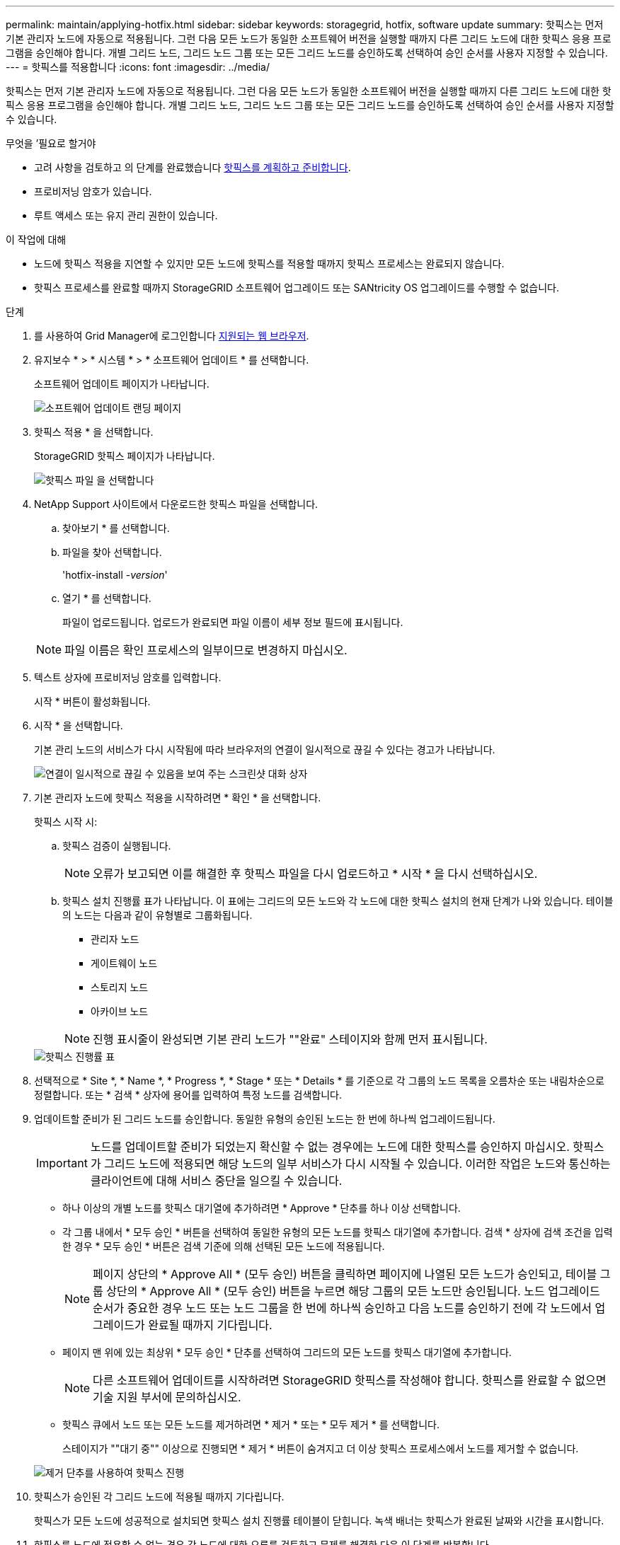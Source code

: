 ---
permalink: maintain/applying-hotfix.html 
sidebar: sidebar 
keywords: storagegrid, hotfix, software update 
summary: 핫픽스는 먼저 기본 관리자 노드에 자동으로 적용됩니다. 그런 다음 모든 노드가 동일한 소프트웨어 버전을 실행할 때까지 다른 그리드 노드에 대한 핫픽스 응용 프로그램을 승인해야 합니다. 개별 그리드 노드, 그리드 노드 그룹 또는 모든 그리드 노드를 승인하도록 선택하여 승인 순서를 사용자 지정할 수 있습니다. 
---
= 핫픽스를 적용합니다
:icons: font
:imagesdir: ../media/


[role="lead"]
핫픽스는 먼저 기본 관리자 노드에 자동으로 적용됩니다. 그런 다음 모든 노드가 동일한 소프트웨어 버전을 실행할 때까지 다른 그리드 노드에 대한 핫픽스 응용 프로그램을 승인해야 합니다. 개별 그리드 노드, 그리드 노드 그룹 또는 모든 그리드 노드를 승인하도록 선택하여 승인 순서를 사용자 지정할 수 있습니다.

.무엇을 &#8217;필요로 할거야
* 고려 사항을 검토하고 의 단계를 완료했습니다 xref:hotfix-planning-and-preparation.adoc[핫픽스를 계획하고 준비합니다].
* 프로비저닝 암호가 있습니다.
* 루트 액세스 또는 유지 관리 권한이 있습니다.


.이 작업에 대해
* 노드에 핫픽스 적용을 지연할 수 있지만 모든 노드에 핫픽스를 적용할 때까지 핫픽스 프로세스는 완료되지 않습니다.
* 핫픽스 프로세스를 완료할 때까지 StorageGRID 소프트웨어 업그레이드 또는 SANtricity OS 업그레이드를 수행할 수 없습니다.


.단계
. 를 사용하여 Grid Manager에 로그인합니다 xref:../admin/web-browser-requirements.adoc[지원되는 웹 브라우저].
. 유지보수 * > * 시스템 * > * 소프트웨어 업데이트 * 를 선택합니다.
+
소프트웨어 업데이트 페이지가 나타납니다.

+
image::../media/software_update_landing.png[소프트웨어 업데이트 랜딩 페이지]

. 핫픽스 적용 * 을 선택합니다.
+
StorageGRID 핫픽스 페이지가 나타납니다.

+
image::../media/hotfix_choose_file.png[핫픽스 파일 을 선택합니다]

. NetApp Support 사이트에서 다운로드한 핫픽스 파일을 선택합니다.
+
.. 찾아보기 * 를 선택합니다.
.. 파일을 찾아 선택합니다.
+
'hotfix-install -_version_'

.. 열기 * 를 선택합니다.
+
파일이 업로드됩니다. 업로드가 완료되면 파일 이름이 세부 정보 필드에 표시됩니다.

+

NOTE: 파일 이름은 확인 프로세스의 일부이므로 변경하지 마십시오.



. 텍스트 상자에 프로비저닝 암호를 입력합니다.
+
시작 * 버튼이 활성화됩니다.

. 시작 * 을 선택합니다.
+
기본 관리 노드의 서비스가 다시 시작됨에 따라 브라우저의 연결이 일시적으로 끊길 수 있다는 경고가 나타납니다.

+
image::../media/apply_hotfix_warning.gif[연결이 일시적으로 끊길 수 있음을 보여 주는 스크린샷 대화 상자]

. 기본 관리자 노드에 핫픽스 적용을 시작하려면 * 확인 * 을 선택합니다.
+
핫픽스 시작 시:

+
.. 핫픽스 검증이 실행됩니다.
+

NOTE: 오류가 보고되면 이를 해결한 후 핫픽스 파일을 다시 업로드하고 * 시작 * 을 다시 선택하십시오.

.. 핫픽스 설치 진행률 표가 나타납니다. 이 표에는 그리드의 모든 노드와 각 노드에 대한 핫픽스 설치의 현재 단계가 나와 있습니다. 테이블의 노드는 다음과 같이 유형별로 그룹화됩니다.
+
*** 관리자 노드
*** 게이트웨이 노드
*** 스토리지 노드
*** 아카이브 노드


+

NOTE: 진행 표시줄이 완성되면 기본 관리 노드가 ""완료" 스테이지와 함께 먼저 표시됩니다.



+
image::../media/hotfix_progress_table.png[핫픽스 진행률 표]

. 선택적으로 * Site *, * Name *, * Progress *, * Stage * 또는 * Details * 를 기준으로 각 그룹의 노드 목록을 오름차순 또는 내림차순으로 정렬합니다. 또는 * 검색 * 상자에 용어를 입력하여 특정 노드를 검색합니다.
. 업데이트할 준비가 된 그리드 노드를 승인합니다. 동일한 유형의 승인된 노드는 한 번에 하나씩 업그레이드됩니다.
+

IMPORTANT: 노드를 업데이트할 준비가 되었는지 확신할 수 없는 경우에는 노드에 대한 핫픽스를 승인하지 마십시오. 핫픽스가 그리드 노드에 적용되면 해당 노드의 일부 서비스가 다시 시작될 수 있습니다. 이러한 작업은 노드와 통신하는 클라이언트에 대해 서비스 중단을 일으킬 수 있습니다.

+
** 하나 이상의 개별 노드를 핫픽스 대기열에 추가하려면 * Approve * 단추를 하나 이상 선택합니다.
** 각 그룹 내에서 * 모두 승인 * 버튼을 선택하여 동일한 유형의 모든 노드를 핫픽스 대기열에 추가합니다. 검색 * 상자에 검색 조건을 입력한 경우 * 모두 승인 * 버튼은 검색 기준에 의해 선택된 모든 노드에 적용됩니다.
+

NOTE: 페이지 상단의 * Approve All * (모두 승인) 버튼을 클릭하면 페이지에 나열된 모든 노드가 승인되고, 테이블 그룹 상단의 * Approve All * (모두 승인) 버튼을 누르면 해당 그룹의 모든 노드만 승인됩니다. 노드 업그레이드 순서가 중요한 경우 노드 또는 노드 그룹을 한 번에 하나씩 승인하고 다음 노드를 승인하기 전에 각 노드에서 업그레이드가 완료될 때까지 기다립니다.

** 페이지 맨 위에 있는 최상위 * 모두 승인 * 단추를 선택하여 그리드의 모든 노드를 핫픽스 대기열에 추가합니다.
+

NOTE: 다른 소프트웨어 업데이트를 시작하려면 StorageGRID 핫픽스를 작성해야 합니다. 핫픽스를 완료할 수 없으면 기술 지원 부서에 문의하십시오.

** 핫픽스 큐에서 노드 또는 모든 노드를 제거하려면 * 제거 * 또는 * 모두 제거 * 를 선택합니다.
+
스테이지가 ""대기 중"" 이상으로 진행되면 * 제거 * 버튼이 숨겨지고 더 이상 핫픽스 프로세스에서 노드를 제거할 수 없습니다.

+
image::../media/approve_all_progresstable.png[제거 단추를 사용하여 핫픽스 진행]



. 핫픽스가 승인된 각 그리드 노드에 적용될 때까지 기다립니다.
+
핫픽스가 모든 노드에 성공적으로 설치되면 핫픽스 설치 진행률 테이블이 닫힙니다. 녹색 배너는 핫픽스가 완료된 날짜와 시간을 표시합니다.

. 핫픽스를 노드에 적용할 수 없는 경우 각 노드에 대한 오류를 검토하고 문제를 해결한 다음 이 단계를 반복합니다.
+
핫픽스가 모든 노드에 성공적으로 적용될 때까지 절차가 완료되지 않습니다. 핫픽스 프로세스가 완료될 때까지 필요한 만큼 안전하게 다시 시도할 수 있습니다.



xref:../admin/index.adoc[StorageGRID 관리]

xref:../monitor/index.adoc[모니터링하고 문제를 해결합니다]
